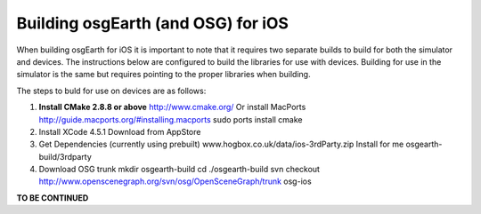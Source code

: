 Building osgEarth (and OSG) for iOS
===================================

When building osgEarth for iOS it is important to note that it requires two separate builds to build for both the simulator and devices.  The instructions below are configured to build the libraries for use with devices.  Building for use in the simulator is the same but requires pointing to the proper libraries when building.

The steps to buld for use on devices are as follows:

#. **Install CMake 2.8.8 or above**
   http://www.cmake.org/
   Or install MacPorts http://guide.macports.org/#installing.macports
   sudo ports install cmake

#. Install XCode 4.5.1
   Download from AppStore

#. Get Dependencies (currently using prebuilt)
   www.hogbox.co.uk/data/ios-3rdParty.zip
   Install for me osgearth-build/3rdparty

#. Download OSG trunk
   mkdir osgearth-build
   cd ./osgearth-build
   svn checkout http://www.openscenegraph.org/svn/osg/OpenSceneGraph/trunk osg-ios

**TO BE CONTINUED**







